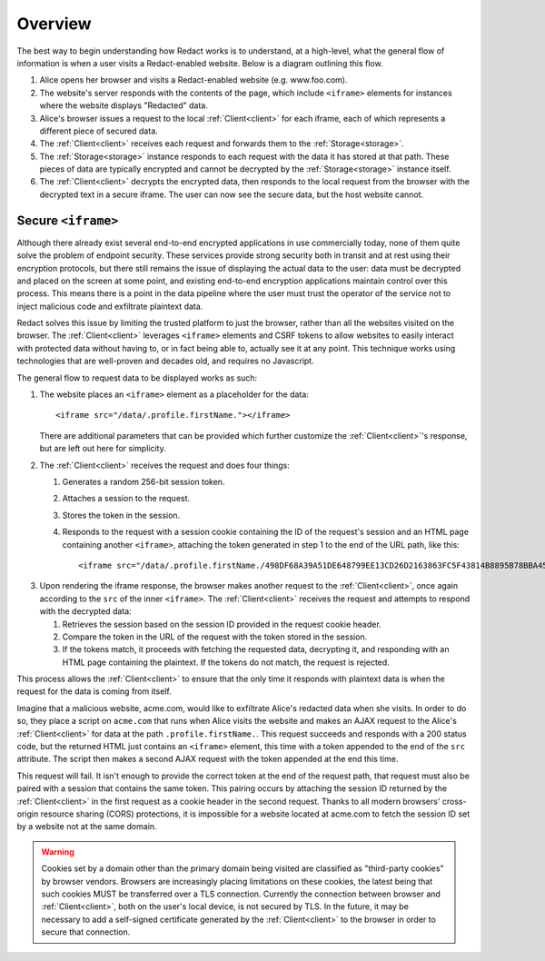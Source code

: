 ==========
 Overview
==========

The best way to begin understanding how Redact works is to understand, at a
high-level, what the general flow of information is when a user visits a
Redact-enabled website. Below is a diagram outlining this flow.

.. image:: _static/images/overview.png
   :alt: Overview of Redact architecture

1. Alice opens her browser and visits a Redact-enabled website (e.g. www.foo.com).
2. The website's server responds with the contents of the page, which include
   ``<iframe>`` elements for instances where the website displays "Redacted" data.
3. Alice's browser issues a request to the local :ref:`Client<client>` for each iframe, each of
   which represents a different piece of secured data.
4. The :ref:`Client<client>` receives each request and forwards them to the :ref:`Storage<storage>`.
5. The :ref:`Storage<storage>` instance responds to each request with the data it has stored at
   that path. These pieces of data are typically encrypted and cannot be
   decrypted by the :ref:`Storage<storage>` instance itself.
6. The :ref:`Client<client>` decrypts the encrypted data, then responds to the local request
   from the browser with the decrypted text in a secure iframe. The user can now 
   see the secure data, but the host website cannot.

.. _secure-iframe:

Secure ``<iframe>``
-------------------

Although there already exist several end-to-end encrypted applications in use
commercially today, none of them quite solve the problem of endpoint security.
These services provide strong security both in transit and at rest using their
encryption protocols, but there still remains the issue of displaying the actual
data to the user: data must be decrypted and placed on the screen at some point,
and existing end-to-end encryption applications maintain control over this
process. This means there is a point in the data pipeline where the user must
trust the operator of the service not to inject malicious code and exfiltrate
plaintext data.

Redact solves this issue by limiting the trusted platform to just the
browser, rather than all the websites visited on the browser. The :ref:`Client<client>`
leverages ``<iframe>`` elements and CSRF tokens to allow websites to easily
interact with protected data without having to, or in fact being able to,
actually see it at any point. This technique works using
technologies that are well-proven and decades old, and requires no Javascript.

The general flow to request data to be displayed works as such:

1. The website places an ``<iframe>`` element as a placeholder for the data::
     
     <iframe src="/data/.profile.firstName."></iframe>

   There are additional parameters that can be provided which further customize
   the :ref:`Client<client>`'s response, but are left out here for simplicity.

.. image:: _static/images/iframe_1.png
   :alt: Web page body, with the iframe reference to a Redact path

2. The :ref:`Client<client>` receives the request and does four things:

   1. Generates a random 256-bit session token.
   2. Attaches a session to the request.
   3. Stores the token in the session.
   4. Responds to the request with a session cookie containing the ID of the
      request's session and an HTML page containing another ``<iframe>``,
      attaching the token generated in step 1 to the end of the URL path, like
      this::

	<iframe src="/data/.profile.firstName./498DF68A39A51DE648799EE13CD26D2163863FC5F43814B8895B78BBA45935A0"></iframe>

.. image:: _static/images/iframe_2.png
   :alt: Web page body after first iframe is rendered, with inner iframe referencing the Redact path and session token

3. Upon rendering the iframe response, the browser makes another request to the
   :ref:`Client<client>`, once again according to the ``src`` of the inner ``<iframe>``.
   The :ref:`Client<client>` receives the request and attempts to respond with the decrypted
   data:

   1. Retrieves the session based on the session ID provided in the request
      cookie header.
   2. Compare the token in the URL of the request with the token stored in the
      session.
   3. If the tokens match, it proceeds with fetching the requested data,
      decrypting it, and responding with an HTML page containing the
      plaintext. If the tokens do not match, the request is rejected.

.. image:: _static/images/iframe_3.png
   :alt: Web page body after secure iframe is rendered, with the decrypted Redact data

This process allows the :ref:`Client<client>` to ensure that the only time it responds
with plaintext data is when the request for the data is coming from itself.

Imagine that a malicious website, acme.com, would like to exfiltrate Alice's
redacted data when she visits. In order to do so, they place a script on
``acme.com`` that runs when Alice visits the website and makes an AJAX
request to the Alice's :ref:`Client<client>` for data at the path
``.profile.firstName.``. This request succeeds and responds with a 200 status
code, but the returned HTML just contains an ``<iframe>`` element, this time
with a token appended to the end of the ``src`` attribute. The script then makes
a second AJAX request with the token appended at the end this time.

This request will fail. It isn't enough to provide the correct token at the end
of the request path, that request must also be paired with a session that
contains the same token. This pairing occurs by attaching the session ID
returned by the :ref:`Client<client>` in the first request as a cookie header in the second
request. Thanks to all modern browsers' cross-origin resource sharing (CORS)
protections, it is impossible for a website located at acme.com to fetch the
session ID set by a website not at the same domain.

.. warning:: Cookies set by a domain other than the primary domain being visited
             are classified as "third-party cookies" by browser vendors.
             Browsers are increasingly placing limitations on these cookies, the
             latest being that such cookies MUST be transferred over a TLS
             connection. Currently the connection between browser and
             :ref:`Client<client>`, both on the user's local device, is not secured by
             TLS. In the future, it may be necessary to add a self-signed
             certificate generated by the :ref:`Client<client>` to the browser in order
             to secure that connection.

